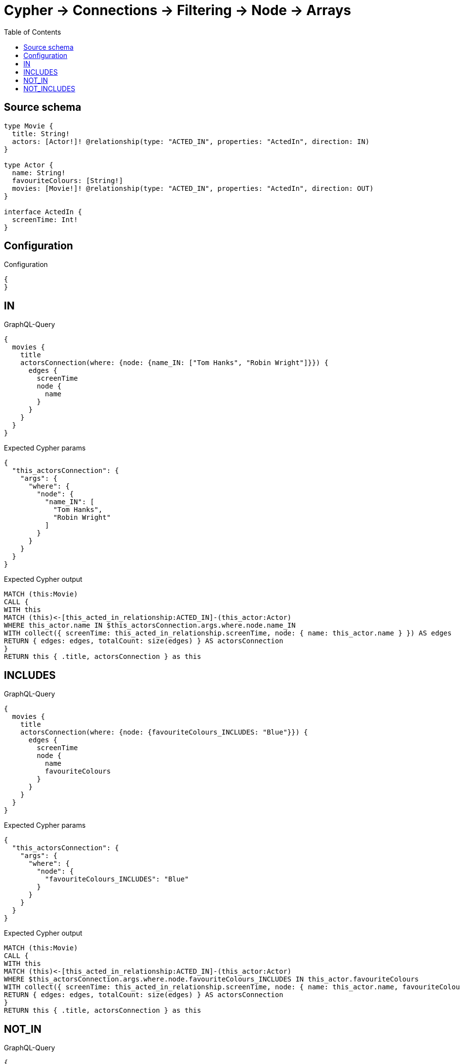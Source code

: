 :toc:

= Cypher -> Connections -> Filtering -> Node -> Arrays

== Source schema

[source,graphql,schema=true]
----
type Movie {
  title: String!
  actors: [Actor!]! @relationship(type: "ACTED_IN", properties: "ActedIn", direction: IN)
}

type Actor {
  name: String!
  favouriteColours: [String!]
  movies: [Movie!]! @relationship(type: "ACTED_IN", properties: "ActedIn", direction: OUT)
}

interface ActedIn {
  screenTime: Int!
}
----

== Configuration

.Configuration
[source,json,schema-config=true]
----
{
}
----
== IN

.GraphQL-Query
[source,graphql]
----
{
  movies {
    title
    actorsConnection(where: {node: {name_IN: ["Tom Hanks", "Robin Wright"]}}) {
      edges {
        screenTime
        node {
          name
        }
      }
    }
  }
}
----

.Expected Cypher params
[source,json]
----
{
  "this_actorsConnection": {
    "args": {
      "where": {
        "node": {
          "name_IN": [
            "Tom Hanks",
            "Robin Wright"
          ]
        }
      }
    }
  }
}
----

.Expected Cypher output
[source,cypher]
----
MATCH (this:Movie)
CALL {
WITH this
MATCH (this)<-[this_acted_in_relationship:ACTED_IN]-(this_actor:Actor)
WHERE this_actor.name IN $this_actorsConnection.args.where.node.name_IN
WITH collect({ screenTime: this_acted_in_relationship.screenTime, node: { name: this_actor.name } }) AS edges
RETURN { edges: edges, totalCount: size(edges) } AS actorsConnection
}
RETURN this { .title, actorsConnection } as this
----

== INCLUDES

.GraphQL-Query
[source,graphql]
----
{
  movies {
    title
    actorsConnection(where: {node: {favouriteColours_INCLUDES: "Blue"}}) {
      edges {
        screenTime
        node {
          name
          favouriteColours
        }
      }
    }
  }
}
----

.Expected Cypher params
[source,json]
----
{
  "this_actorsConnection": {
    "args": {
      "where": {
        "node": {
          "favouriteColours_INCLUDES": "Blue"
        }
      }
    }
  }
}
----

.Expected Cypher output
[source,cypher]
----
MATCH (this:Movie)
CALL {
WITH this
MATCH (this)<-[this_acted_in_relationship:ACTED_IN]-(this_actor:Actor)
WHERE $this_actorsConnection.args.where.node.favouriteColours_INCLUDES IN this_actor.favouriteColours
WITH collect({ screenTime: this_acted_in_relationship.screenTime, node: { name: this_actor.name, favouriteColours: this_actor.favouriteColours } }) AS edges
RETURN { edges: edges, totalCount: size(edges) } AS actorsConnection
}
RETURN this { .title, actorsConnection } as this
----

== NOT_IN

.GraphQL-Query
[source,graphql]
----
{
  movies {
    title
    actorsConnection(where: {node: {name_NOT_IN: ["Tom Hanks", "Robin Wright"]}}) {
      edges {
        screenTime
        node {
          name
        }
      }
    }
  }
}
----

.Expected Cypher params
[source,json]
----
{
  "this_actorsConnection": {
    "args": {
      "where": {
        "node": {
          "name_NOT_IN": [
            "Tom Hanks",
            "Robin Wright"
          ]
        }
      }
    }
  }
}
----

.Expected Cypher output
[source,cypher]
----
MATCH (this:Movie)
CALL {
WITH this
MATCH (this)<-[this_acted_in_relationship:ACTED_IN]-(this_actor:Actor)
WHERE (NOT this_actor.name IN $this_actorsConnection.args.where.node.name_NOT_IN)
WITH collect({ screenTime: this_acted_in_relationship.screenTime, node: { name: this_actor.name } }) AS edges
RETURN { edges: edges, totalCount: size(edges) } AS actorsConnection
}
RETURN this { .title, actorsConnection } as this
----

== NOT_INCLUDES

.GraphQL-Query
[source,graphql]
----
{
  movies {
    title
    actorsConnection(where: {node: {favouriteColours_NOT_INCLUDES: "Blue"}}) {
      edges {
        screenTime
        node {
          name
          favouriteColours
        }
      }
    }
  }
}
----

.Expected Cypher params
[source,json]
----
{
  "this_actorsConnection": {
    "args": {
      "where": {
        "node": {
          "favouriteColours_NOT_INCLUDES": "Blue"
        }
      }
    }
  }
}
----

.Expected Cypher output
[source,cypher]
----
MATCH (this:Movie)
CALL {
WITH this
MATCH (this)<-[this_acted_in_relationship:ACTED_IN]-(this_actor:Actor)
WHERE (NOT $this_actorsConnection.args.where.node.favouriteColours_NOT_INCLUDES IN this_actor.favouriteColours)
WITH collect({ screenTime: this_acted_in_relationship.screenTime, node: { name: this_actor.name, favouriteColours: this_actor.favouriteColours } }) AS edges
RETURN { edges: edges, totalCount: size(edges) } AS actorsConnection
}
RETURN this { .title, actorsConnection } as this
----

